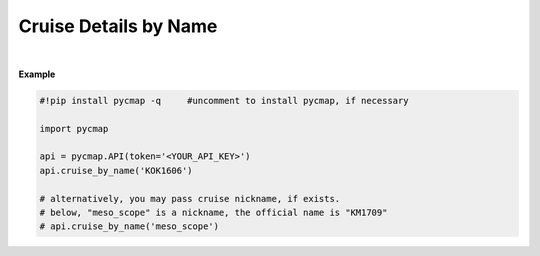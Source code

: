 .. _cruise_details:



Cruise Details by Name
======================


.. image:: https://colab.research.google.com/assets/colab-badge.svg
   :target: https://colab.research.google.com/github/simonscmap/pycmap/blob/master/docs/CruiseByName.ipynb


.. method:: cruise_by_name(cruiseName)


    Returns a dataframe containing some details about the specified cruise.
    The details include cruise official name, nickname, ship name, start/end time/location, etc ...

    |

    :Parameters:
        **cruiseName: string**
          The official cruise name. If applicable, you may also use cruise "nickname" ('Diel', 'Gradients_1' ...). A full list of cruise names can be retrieved using cruise method.



    :returns\:: Pandas dataframe.



|

**Example**


.. code-block:: python

  #!pip install pycmap -q     #uncomment to install pycmap, if necessary

  import pycmap

  api = pycmap.API(token='<YOUR_API_KEY>')
  api.cruise_by_name('KOK1606')

  # alternatively, you may pass cruise nickname, if exists.
  # below, "meso_scope" is a nickname, the official name is "KM1709"
  # api.cruise_by_name('meso_scope')
